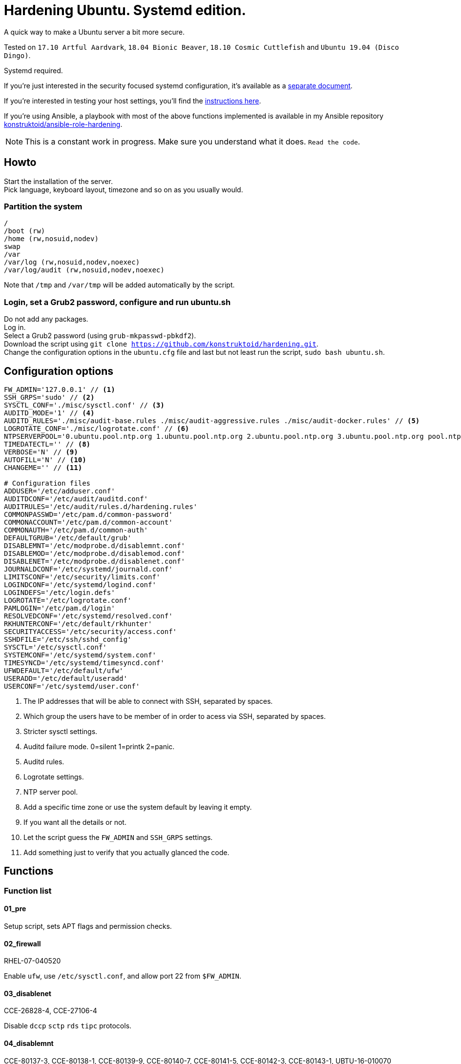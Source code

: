 = Hardening Ubuntu. Systemd edition.
:icons: font

A quick way to make a Ubuntu server a bit more secure.

Tested on `17.10 Artful Aardvark`, `18.04 Bionic Beaver`, `18.10 Cosmic Cuttlefish`
and `Ubuntu 19.04 (Disco Dingo)`.

Systemd required.

If you're just interested in the security focused systemd configuration, it's
available as a link:systemd.adoc[separate document].

If you're interested in testing your host settings, you'll find the
link:README.adoc#tests[instructions here].

If you're using Ansible, a playbook with most of the above functions implemented
is available in my Ansible repository https://github.com/konstruktoid/ansible-role-hardening[konstruktoid/ansible-role-hardening].

NOTE: This is a constant work in progress. Make sure you understand what it
does. `Read the code`.

== Howto
Start the installation of the server. +
Pick language, keyboard layout, timezone and so on as you usually would.

=== Partition the system
[source,shell]
----
/
/boot (rw)
/home (rw,nosuid,nodev)
swap
/var
/var/log (rw,nosuid,nodev,noexec)
/var/log/audit (rw,nosuid,nodev,noexec)
----

Note that `/tmp` and `/var/tmp` will be added automatically by the script.

=== Login, set a Grub2 password, configure and run ubuntu.sh
Do not add any packages. +
Log in. +
Select a Grub2 password (using `grub-mkpasswd-pbkdf2`). +
Download the script using `git clone https://github.com/konstruktoid/hardening.git`. + 
Change the configuration options in the `ubuntu.cfg` file and last but not least
run the script, `sudo bash ubuntu.sh`. +

== Configuration options
[source,shell]
----
FW_ADMIN='127.0.0.1' // <1>
SSH_GRPS='sudo' // <2>
SYSCTL_CONF='./misc/sysctl.conf' // <3>
AUDITD_MODE='1' // <4>
AUDITD_RULES='./misc/audit-base.rules ./misc/audit-aggressive.rules ./misc/audit-docker.rules' // <5>
LOGROTATE_CONF='./misc/logrotate.conf' // <6>
NTPSERVERPOOL='0.ubuntu.pool.ntp.org 1.ubuntu.pool.ntp.org 2.ubuntu.pool.ntp.org 3.ubuntu.pool.ntp.org pool.ntp.org' // <7>
TIMEDATECTL='' // <8>
VERBOSE='N' // <9>
AUTOFILL='N' // <10>
CHANGEME='' // <11>

# Configuration files
ADDUSER='/etc/adduser.conf'
AUDITDCONF='/etc/audit/auditd.conf'
AUDITRULES='/etc/audit/rules.d/hardening.rules'
COMMONPASSWD='/etc/pam.d/common-password'
COMMONACCOUNT='/etc/pam.d/common-account'
COMMONAUTH='/etc/pam.d/common-auth'
DEFAULTGRUB='/etc/default/grub'
DISABLEMNT='/etc/modprobe.d/disablemnt.conf'
DISABLEMOD='/etc/modprobe.d/disablemod.conf'
DISABLENET='/etc/modprobe.d/disablenet.conf'
JOURNALDCONF='/etc/systemd/journald.conf'
LIMITSCONF='/etc/security/limits.conf'
LOGINDCONF='/etc/systemd/logind.conf'
LOGINDEFS='/etc/login.defs'
LOGROTATE='/etc/logrotate.conf'
PAMLOGIN='/etc/pam.d/login'
RESOLVEDCONF='/etc/systemd/resolved.conf'
RKHUNTERCONF='/etc/default/rkhunter'
SECURITYACCESS='/etc/security/access.conf'
SSHDFILE='/etc/ssh/sshd_config'
SYSCTL='/etc/sysctl.conf'
SYSTEMCONF='/etc/systemd/system.conf'
TIMESYNCD='/etc/systemd/timesyncd.conf'
UFWDEFAULT='/etc/default/ufw'
USERADD='/etc/default/useradd'
USERCONF='/etc/systemd/user.conf'
----
<1> The IP addresses that will be able to connect with SSH, separated by spaces.
<2> Which group the users have to be member of in order to acess via SSH, separated by spaces.
<3> Stricter sysctl settings.
<4> Auditd failure mode. 0=silent 1=printk 2=panic.
<5> Auditd rules.
<6> Logrotate settings.
<7> NTP server pool.
<8> Add a specific time zone or use the system default by leaving it empty.
<9> If you want all the details or not.
<10> Let the script guess the `FW_ADMIN` and `SSH_GRPS` settings.
<11> Add something just to verify that you actually glanced the code.

== Functions

=== Function list

==== 01_pre
Setup script, sets APT flags and permission checks.

==== 02_firewall
RHEL-07-040520

Enable `ufw`, use `/etc/sysctl.conf`, and allow port 22 from `$FW_ADMIN`.

==== 03_disablenet
CCE-26828-4, CCE-27106-4

Disable `dccp` `sctp` `rds` `tipc` protocols.

==== 04_disablemnt
CCE-80137-3, CCE-80138-1, CCE-80139-9, CCE-80140-7, CCE-80141-5, CCE-80142-3,
CCE-80143-1, UBTU-16-010070

Disable `cramfs` `freevxfs` `jffs2` `hfs` `hfsplus` `squashfs` `udf` `vfat` file
systems.

==== 05_systemdconf
Disable coredumps and crash shells, set `DefaultLimitNOFILE` and
`DefaultLimitNPROC` to 1024.

==== 06_journalctl
Compress logs, forward to syslog and make log storage persistent.

==== 07_timesyncd
Add four NTP-servers with a latency < 50ms from `$NTPSERVERPOOL`.

==== 08_fstab
Configure `/tmp/` and `/var/tmp/`. Remove floppy drivers from `/etc/fstab`
and add `hidepid=2` to `/proc`.

==== 09_prelink
CCE-27078-5

Undo prelinking, and remove `prelink` package.

==== 10_aptget
CCE-26895-3, UBTU-16-010010, UBTU-16-010560, UBTU-16-010570

Configure `dpkg` and `apt-get`. `apt-get` update and upgrade.

==== 11_hosts
V-72315

`/etc/hosts.allow` and `/etc/hosts.deny` restrictions.

==== 12_logindefs
CCE-80205-8, UBTU-16-010150, UBTU-16-010170, UBTU-16-010190, UBTU-16-010210,
UBTU-16-010220, UBTU-16-010640

Modify `/etc/login.defs`, e.g. `UMASK`, password age limits and
`SHA_CRYPT_MAX_ROUNDS`.

==== 13_sysctl
Update `$SYSCTL` with `$SYSCTL_CONF`.

==== 14_limits
CCE-80169-6, V-72049

Set hard and soft limits.

==== 15_adduser
UBTU-16-010280

Set `/bin/false` as default shell when adding users.

==== 16_rootaccess
Limit `/etc/securetty` to `console`, and `root` from 127.0.0.1 in
`/etc/security/access.conf`.

==== 17_packages
UBTU-16-010050, UBTU-16-010500, UBTU-16-010600

Installs `acct` `aide-common` `apparmor-profiles` `apparmor-utils` `auditd`
`debsums` `haveged` `libpam-apparmor` `libpam-cracklib` `libpam-tmpdir`
`openssh-server` `postfix` `rkhunter` `vlock`.

Removes `avahi*` `beep` `popularity-contest` `rsh*` `talk*` `telnet*` `tftp*`
`yp-tools` `ypbind` `xinetd`.

==== 18_sshdconfig
CCE-27471-2, CCE-27082-7, CCE-27433-2, CCE-27314-4, CCE-27363-1, CCE-27413-4,
CCE-80222-3, CCE-80223-1, CCE-80225-6, CCE-80224-9, CCE-27445-6, UBTU-16-030200,
UBTU-16-030210, UBTU-16-030270, UBTU-16-030350

Configure the `OpenSSH`-daemon.

==== 19_password
UBTU-16-010090, UBTU-16-010100, UBTU-16-010110, UBTU-16-010120, UBTU-16-010120,
UBTU-16-010130, UBTU-16-010140, UBTU-16-010180, UBTU-16-010230, UBTU-16-010240,
UBTU-16-010250, UBTU-16-010290, UBTU-16-010320, UBTU-16-010340

Configure `pam_cracklib.so` and `pam_tally2.so`.

==== 20_cron
CCE-27323-5, CCE-80345-2

Allow `root` to use `cron`. Mask `atd`.

==== 21_ctraltdel
CCE-27511-5, UBTU-16-010630

Disable Ctrl-alt-delete.

==== 22_auditd
CCE-27407-6, UBTU-16-020000

Configure `auditd`, use `$AUDITD_RULES` and set failure mode `$AUDITD_MODE`.

==== 23_disablemod
CCE-27327-6, CCE-27277-3, UBTU-16-010580

Disable `bluetooth` `bnep` `btusb` `firewire-core` `n_hdlc` `net-pf-31`
`pcspkr` `soundcore` `thunderbolt` `usb-midi` `usb-storage` kernel modules.

==== 24_aide
CCE-27096-7, UBTU-16-020000, UBTU-16-020010

Configure `aide`.

==== 25_rhosts
CCE-27406-8

Remove `hosts.equiv` and `.rhosts`.

==== 26_users
UBTU-16-010650

Remove `games` `gnats` `irc` `list` `news` `uucp` users.

==== 27_suid
Remove `suid` bits from `/bin/fusermount` `/bin/mount` `/bin/ping` `/bin/ping6`
`/bin/su` `/bin/umount` `/usr/bin/bsd-write` `/usr/bin/chage` `/usr/bin/chfn`
`/usr/bin/chsh` `/usr/bin/mlocate` `/usr/bin/mtr` `/usr/bin/newgrp`
`/usr/bin/pkexec` `/usr/bin/traceroute6.iputils` `/usr/bin/wall`
`/usr/sbin/pppd`.

==== 28_umask
CCE-80202-5, UBTU-16-010060

Set `bash` and `/etc/profile` umask.

==== 29_apparmor
UBTU-16-010600, UBTU-16-010610, UBTU-16-010620

Enforce present `apparmor` profiles.

==== 30_path
UBTU-16-010780

Set `root` path to `/usr/local/sbin:/usr/local/bin:/usr/sbin:/usr/bin:/sbin:/bin`,
and user path to `/usr/local/bin:/usr/bin:/bin`.

==== 31_logindconf
Configure `systemd/logind.conf` and use `KillUserProcesses`.

==== 32_resolvedconf
Configure `systemd/resolved.conf`.

==== 33_rkhunter
Configure `rkhunter`.

==== 34_issue
Update `/etc/issue` `/etc/issue.net` `/etc/motd`.

==== 35_apport
Mask `apport.service` and disable `apport`.

==== 36_lockroot
Lock the `root` user account.

==== 37_coredump
Disable coredumps with `systemd/coredump.conf`.

==== 38_postfix
Disable the `VRFY` command, configure `smtpd_banner`, `smtpd_client_restrictions`
and `inet_interfaces`.

==== 39_motdnews
Disable `motd-news`.

==== 40_usbguard
Install and configure `usbguard`.

==== 41_compilers
Restrict compiler access.

==== 98_systemddelta
If verbose, show `systemd-delta`.

==== 99_reboot
Print if a reboot is required.

=== Function execution order
[source,shell]
----
f_pre
f_firewall
f_disablenet
f_disablefs
f_disablemod
f_systemdconf
f_resolvedconf
f_logindconf
f_journalctl
f_timesyncd
f_fstab
f_prelink
f_aptget_configure
f_aptget
f_hosts
f_issue
f_logindefs
f_sysctl
f_limitsconf
f_adduser
f_rootaccess
f_package_remove
f_package_install
f_coredump
f_usbguard
f_postfix
f_apport
f_motdnews
f_rkhunter
f_sshdconfig
f_password
f_cron
f_ctrlaltdel
f_auditd
f_aide
f_rhosts
f_users
f_lockroot
f_aptget_clean
f_suid
f_restrictcompilers
f_umask
f_path
f_aa_enforce
f_aide_post
f_aide_timer
f_aptget_noexec
f_systemddelta
f_checkreboot
----

== Tests
There are approximately 400 https://github.com/sstephenson/bats[Bats tests]
for most of the above settings available in the link:tests/[tests directory].

[source,shell]
----
git clone https://github.com/konstruktoid/hardening.git
cd tests/
sudo bats .
----

=== Test automation
Running `bash ./runTests.sh` will use https://www.vagrantup.com/[Vagrant] to run
all above tests and https://github.com/CISOfy/Lynis[Lynis] on all supported Ubuntu
versions.

== Recommended reading
https://benchmarks.cisecurity.org/downloads/show-single/index.cfm?file=independentlinux.100[CIS Distribution Independent Linux Benchmark v1.0.0] +
http://iase.disa.mil/stigs/os/unix-linux/Pages/index.aspx[Red Hat Enterprise Linux 7 Security Technical Implementation Guide Version: 1 Release: 4 ] +
http://iase.disa.mil/stigs/os/unix-linux/Pages/index.aspx[Canonical Ubuntu 16.04 LTS Security Technical Implementation Guide Version: 1 Release: 1 ] +
https://www.cisecurity.org/benchmark/ubuntu_linux/[CIS Ubuntu Linux Benchmarks] +
https://wiki.ubuntu.com/Security/Features +
https://help.ubuntu.com/community/StricterDefaults +
https://www.ncsc.gov.uk/guidance/eud-security-guidance-ubuntu-1804-lts[EUD Security Guidance: Ubuntu 18.04 LTS]
